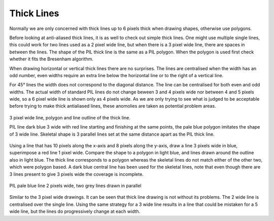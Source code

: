 ﻿===========
Thick Lines
===========

Normally we are only concerned with thick lines up to 6 pixels thick when 
drawing shapes, otherwise use polygons.

Before looking at anti-aliased thick lines, it is as well to check out simple
thick lines. One might use multiple single lines, this could work for
two lines used as a 2 pixel wide line, but when there is a 3 pixel wide line, 
there are spaces in between the lines. The shape of the PIL thick line is 
the same as a PIL polygon. When the polygon is used first check whether it 
fits the Bresenham algorithm.

When drawing horizontal or vertical thick lines there are no surprises. The
lines are centralised when the width has an odd number, even widths require 
an extra line below the horizontal line or to the right of a vertical line.

For 45° lines the width does not correspond to the diagonal distance. The 
line can be centralised for both even and odd widths. The actual width of
standard PIL lines
do not change beween 3 and 4 pixels wide nor between 4 and 5 pixels wide,
so a 6 pixel wide line is shown only as 4 pixels wide. As we are only trying 
to see what is judged to be acceptable before trying to make thick 
antialiased lines, these anomolies are taken as potential problem areas.

.. figure:: ../figures/bres/thick_line_3w.png
   :width: 479
   :height: 242
   :align: center
   
   3 pixel wide line, polygon and line outline of the thick line.
   
   PIL line dark blue 3 wide with red line starting and finishing at the same
   points, the pale blue polygon imitates the shape of 3 wide line. Skeletal
   shape is 3 parallel lines set at the same distance apart as the PIL thick
   line.

Using a line that has 10 pixels along the x-axis and 8 pixels along the 
y-axis, draw a line 3 pixels wide in blue, superimpose a red line 1 pixel
wide. Compare the shape to a polygon in light blue, and lines drawn around 
the outline also in light blue. The thick line corresponds to a polygon
whereas the skeletal lines do not match either of the other two, which were
polygon based. A dark blue central line has
been used for the skeletal lines, note that even though there are 3 lines 
present to give
3 pixels wide the coverage is incomplete.

.. figure:: ../figures/bres/thick_line_2w.png
   :width: 479
   :height: 319
   :align: center
   
   PIL pale blue line 2 pixels wide, two grey lines drawn in parallel
   
Similar to the 3 pixel wide drawings. It can be seen that thick line drawing 
is not without its problems. The 2 wide line is centralised over the single
line. Using the same strategy for a 3 wide line results in a line that could
be mistaken for a 5 wide line, but the lines do progressively change at each 
width.

